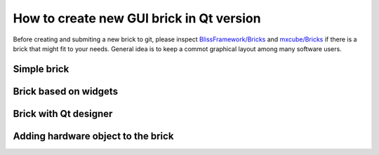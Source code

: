 How to create new GUI brick in Qt version
=========================================

Before creating and submiting a new brick to git, please inspect `BlissFramework/Bricks <https://github.com/mxcube/BlissFramework/tree/master/Bricks>`_ and `mxcube/Bricks <https://github.com/mxcube/mxcube/tree/master/Bricks>`_ if there is a brick that might fit to your needs.
General idea is to keep a commot graphical layout among many software users. 

Simple brick
-----------------------

Brick based on widgets
---------------------------------

Brick with Qt designer
---------------------------------

Adding hardware object to the brick
-----------------------------------
